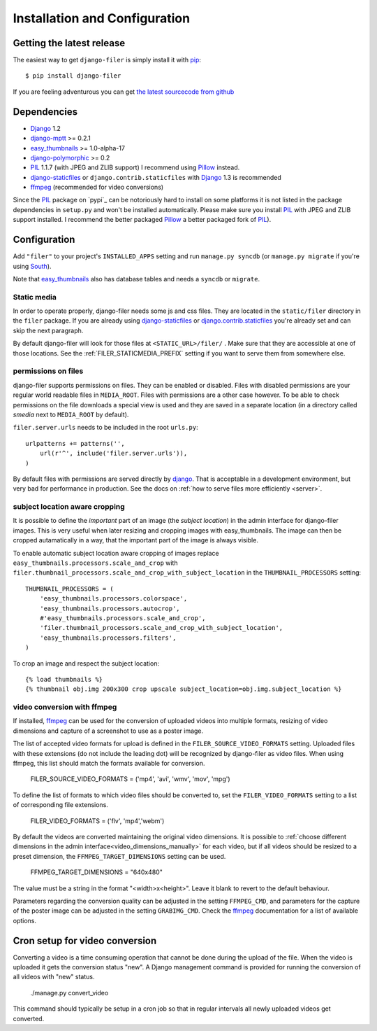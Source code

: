 .. _installation_and_configuration:

Installation and Configuration
==============================

Getting the latest release
--------------------------

The easiest way to get ``django-filer`` is simply install it with `pip`_::

    $ pip install django-filer

If you are feeling adventurous you can get 
`the latest sourcecode from github <https://github.com/stefanfoulis/django-filer/>`_

Dependencies
------------

* `Django`_ 1.2
* `django-mptt`_ >= 0.2.1
* `easy_thumbnails`_ >= 1.0-alpha-17
* `django-polymorphic`_ >= 0.2
* `PIL`_ 1.1.7 (with JPEG and ZLIB support) I recommend using `Pillow`_ instead.
* `django-staticfiles`_ or ``django.contrib.staticfiles`` with `Django`_ 1.3 is 
  recommended
* `ffmpeg`_ (recommended for video conversions) 

Since the `PIL`_ package on `pypi`_ can be notoriously hard to install on some
platforms it is not listed in the package dependencies in ``setup.py`` and won't
be installed automatically. Please make sure you install `PIL`_ with JPEG and
ZLIB support installed. I recommend the better packaged `Pillow`_ a better
packaged fork of `PIL`_).

Configuration
-------------

Add ``"filer"`` to your project's ``INSTALLED_APPS`` setting and run ``manage.py syncdb``
(or ``manage.py migrate`` if you're using `South`_).

Note that `easy_thumbnails`_ also has database tables and needs a ``syncdb`` or 
``migrate``.

Static media
............

In order to operate properly, django-filer needs some js and css files. They
are located in the ``static/filer`` directory in the ``filer`` package. If you are 
already using `django-staticfiles`_ or `django.contrib.staticfiles`_ you're 
already set and can skip the next paragraph.

By default django-filer will look for those files at ``<STATIC_URL>/filer/`` . 
Make sure that they are accessible at one of those locations. 
See the :ref:`FILER_STATICMEDIA_PREFIX` setting if you want to serve them from
somewhere else.

permissions on files
....................

django-filer supports permissions on files. They can be enabled or disabled. 
Files with disabled permissions are your regular world readable files in
``MEDIA_ROOT``. Files with permissions are a other case however. To be able to 
check permissions on the file downloads a special view is used and they are 
saved in a separate location (in a directory called `smedia` next to
``MEDIA_ROOT`` by default).

``filer.server.urls`` needs to be included in the root ``urls.py``::

    urlpatterns += patterns('',
        url(r'^', include('filer.server.urls')),
    )

By default files with permissions are served directly by `django`_. That is
acceptable in a development environment, but very bad for performance in
production. See the docs on :ref:`how to serve files more efficiently
<server>`.

subject location aware cropping
...............................

It is possible to define the *important* part of an image (the 
*subject location*) in the admin interface for django-filer images. This is 
very useful when later resizing and cropping images with easy_thumbnails. The 
image can then be cropped autamatically in a way, that the important part of
the image is always visible.

To enable automatic subject location aware cropping of images replace 
``easy_thumbnails.processors.scale_and_crop`` with
``filer.thumbnail_processors.scale_and_crop_with_subject_location`` in the
``THUMBNAIL_PROCESSORS`` setting::

    THUMBNAIL_PROCESSORS = (
        'easy_thumbnails.processors.colorspace',
        'easy_thumbnails.processors.autocrop',
        #'easy_thumbnails.processors.scale_and_crop',
        'filer.thumbnail_processors.scale_and_crop_with_subject_location',
        'easy_thumbnails.processors.filters',
    )

To crop an image and respect the subject location::
    
    {% load thumbnails %}
    {% thumbnail obj.img 200x300 crop upscale subject_location=obj.img.subject_location %}

video conversion with ffmpeg
............................

If installed, `ffmpeg`_ can be used for the conversion of uploaded videos into multiple
formats, resizing of video dimensions and capture of a screenshot to use as a poster image.

The list of accepted video formats for upload is defined in the ``FILER_SOURCE_VIDEO_FORMATS`` setting. Uploaded
files with these extensions (do not include the leading dot) will be recognized by django-filer as video files. 
When using ffmpeg, this list should match the formats available for conversion.

    FILER_SOURCE_VIDEO_FORMATS = ('mp4', 'avi', 'wmv', 'mov', 'mpg')

To define the list of formats to which video files should be converted to, set the ``FILER_VIDEO_FORMATS`` setting to a list of
corresponding file extensions.

    FILER_VIDEO_FORMATS = ('flv', 'mp4','webm')

By default the videos are converted maintaining the original video dimensions. 
It is possible to :ref:`choose different dimensions in the admin interface<video_dimensions_manually>` for each video,
but if all videos should be resized to a preset dimension, the ``FFMPEG_TARGET_DIMENSIONS``
setting can be used.

    FFMPEG_TARGET_DIMENSIONS = "640x480"

The value must be a string in the format "<width>x<height>". Leave it blank to revert to
the default behaviour.

Parameters regarding the conversion quality can be adjusted in the setting
``FFMPEG_CMD``, and parameters for the capture of the poster image can be adjusted
in the setting ``GRABIMG_CMD``. Check the `ffmpeg`_ documentation for a list of available
options.

.. _cron-video:

Cron setup for video conversion
-------------------------------

Converting a video is a time consuming operation that cannot be done during
the upload of the file. When the video is uploaded it gets the conversion 
status "new". A Django management command is provided for running the 
conversion of all videos with "new" status.

    ./manage.py convert_video

This command should typically be setup in a cron job so that in regular 
intervals all newly uploaded videos get converted.


.. _django-filer: https://github.com/stefanfoulis/django-filer/
.. _django-staticfiles: http://pypi.python.org/pypi/django-staticfiles/
.. _django.contrib.staticfiles: http://docs.djangoproject.com/en/1.3/howto/static-files/
.. _Django: http://djangoproject.com
.. _django-polymorphic: https://github.com/bconstantin/django_polymorphic
.. _easy_thumbnails: https://github.com/SmileyChris/easy-thumbnails
.. _sorl.thumbnail: http://thumbnail.sorl.net/
.. _PIL: http://www.pythonware.com/products/pil/
.. _django-mptt: https://github.com/django-mptt/django-mptt/
.. _Pillow: http://pypi.python.org/pypi/Pillow/
.. _pip: http://pypi.python.org/pypi/pip
.. _South: http://south.aeracode.org/
.. _ffmpeg: http://ffmpeg.org/

